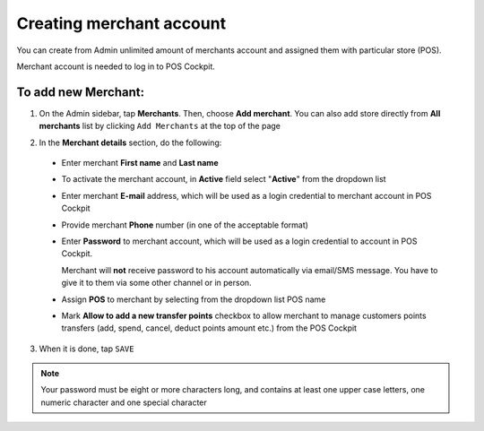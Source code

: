 .. index::
   single: account_creation

Creating merchant account
=========================

You can create from Admin unlimited amount of merchants account and assigned them with particular store (POS). 

Merchant account is needed to log in to POS Cockpit. 

.. image:: /userguide/_images/add_merchant.png
   :alt:   Add Merchant

To add new Merchant:
^^^^^^^^^^^^^^^^^^^^

1. On the Admin sidebar, tap **Merchants**. Then, choose **Add merchant**. You can also add store directly from **All merchants** list by clicking ``Add Merchants`` at the top of the page 

.. image:: /userguide/_images/add_merchant_button.png
   :alt:   Add merchant Options 

2. In the **Merchant details** section, do the following:

 - Enter merchant **First name** and **Last name**
 - To activate the merchant account, in **Active** field select "**Active**" from the dropdown list 
 - Enter merchant **E-mail** address, which will be used as a login credential to merchant account in POS Cockpit
 - Provide merchant **Phone** number (in one of the acceptable format)
 - Enter **Password** to merchant account, which will be used as a login credential to account in POS Cockpit.
 
   Merchant will **not** receive password to his account automatically via email/SMS message. You have to give it to them via some other channel or in person.
 
 - Assign **POS** to merchant by selecting from the dropdown list POS name
 - Mark **Allow to add a new transfer points** checkbox to allow merchant to manage customers points transfers (add, spend, cancel, deduct points amount etc.) from the POS Cockpit 

.. image:: /userguide/_images/add_merchant_form.png
   :alt:   Add merchant form

3. When it is done, tap ``SAVE``

.. note::
    
    Your password must be eight or more characters long, and contains at least one upper case letters, one numeric character and one special character

